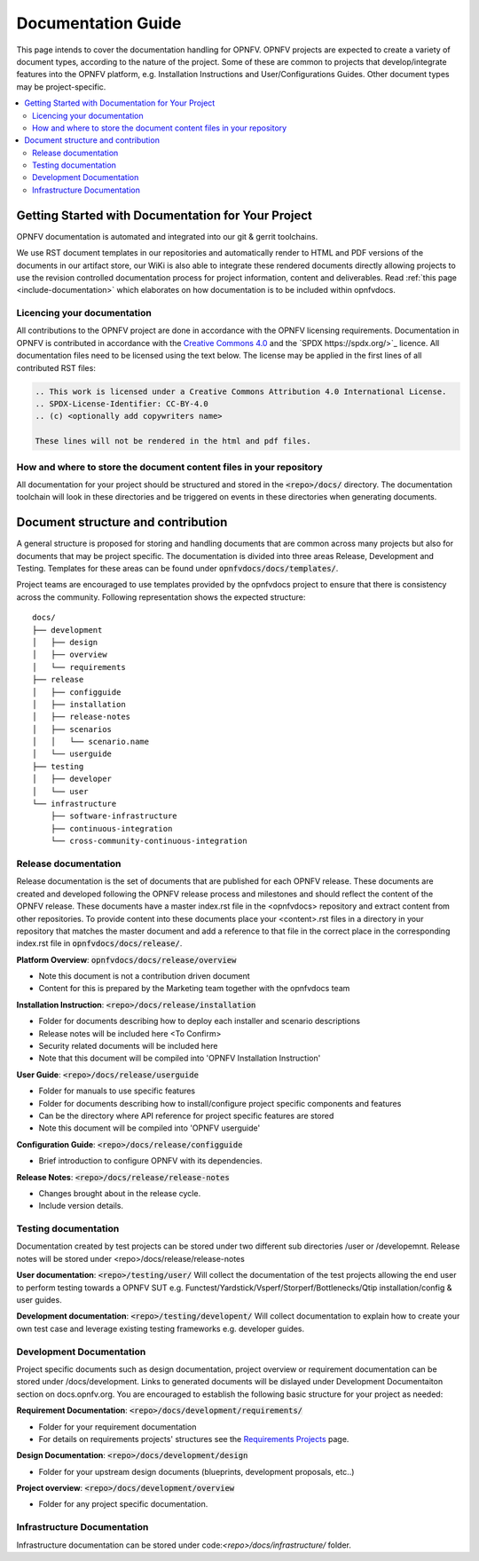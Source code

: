 ===================
Documentation Guide
===================

This page intends to cover the documentation handling for OPNFV. OPNFV projects are expected to create a variety of document types,
according to the nature of the project. Some of these are common to projects that develop/integrate features into the OPNFV platform, e.g.
Installation Instructions and User/Configurations Guides. Other document types may be project-specific.

.. contents::
   :depth: 3
   :local:

Getting Started with Documentation for Your Project
---------------------------------------------------
OPNFV documentation is automated and integrated into our git & gerrit toolchains.

We use RST document templates in our repositories and automatically render to HTML and PDF versions of the documents in our artifact
store, our WiKi is also able to integrate these rendered documents directly allowing projects to use the revision controlled documentation
process for project information, content and deliverables.
Read :ref:`this page <include-documentation>` which elaborates on how documentation is to be included within opnfvdocs.

Licencing your documentation
^^^^^^^^^^^^^^^^^^^^^^^^^^^^
All contributions to the OPNFV project are done in accordance with the OPNFV licensing requirements. Documentation in OPNFV is contributed
in accordance with the `Creative Commons 4.0 <https://creativecommons.org/licenses/by/4.0/>`_  and the `SPDX https://spdx.org/>`_ licence.
All documentation files need to be licensed using the text below. The license may be applied in the first lines of
all contributed RST files:

.. code-block:: bash

 .. This work is licensed under a Creative Commons Attribution 4.0 International License.
 .. SPDX-License-Identifier: CC-BY-4.0
 .. (c) <optionally add copywriters name>

 These lines will not be rendered in the html and pdf files.

How and where to store the document content files in your repository
^^^^^^^^^^^^^^^^^^^^^^^^^^^^^^^^^^^^^^^^^^^^^^^^^^^^^^^^^^^^^^^^^^^^
All documentation for your project should be structured and stored in the :code:`<repo>/docs/` directory. The documentation toolchain will
look in these directories and be triggered on events in these directories when generating documents.

Document structure and contribution
-----------------------------------
A general structure is proposed for storing and handling documents that are common across many projects but also for documents that may be
project specific. The documentation is divided into three areas Release, Development and Testing. Templates for these areas can be found
under :code:`opnfvdocs/docs/templates/`.

Project teams are encouraged to use templates provided by the opnfvdocs project to ensure that there is consistency across the community.
Following representation shows the expected structure:

::

        docs/
        ├── development
        │   ├── design
        │   ├── overview
        │   └── requirements
        ├── release
        │   ├── configguide
        │   ├── installation
        │   ├── release-notes
        │   ├── scenarios
        │   │   └── scenario.name
        │   └── userguide
        ├── testing
        │   ├── developer
        │   └── user
        └── infrastructure
            ├── software-infrastructure
            ├── continuous-integration
            └── cross-community-continuous-integration

Release documentation
^^^^^^^^^^^^^^^^^^^^^
Release documentation is the set of documents that are published for each OPNFV release. These documents are created and developed
following the OPNFV release process and milestones and should reflect the content of the OPNFV release.
These documents have a master index.rst file in the <opnfvdocs> repository and extract content from other repositories.
To provide content into these documents place your <content>.rst files in a directory in your repository that matches the master document
and add a reference to that file in the correct place in the corresponding index.rst file in :code:`opnfvdocs/docs/release/`.

**Platform Overview**: :code:`opnfvdocs/docs/release/overview`

- Note this document is not a contribution driven document
- Content for this is prepared by the Marketing team together with the opnfvdocs team

**Installation Instruction**: :code:`<repo>/docs/release/installation`

- Folder for documents describing how to deploy each installer and scenario descriptions
- Release notes will be included here <To Confirm>
- Security related documents will be included here
- Note that this document will be compiled into 'OPNFV Installation Instruction'

**User Guide**: :code:`<repo>/docs/release/userguide`

- Folder for manuals to use specific features
- Folder for documents describing how to install/configure project specific components and features
- Can be the directory where API reference for project specific features are stored
- Note this document will be compiled into 'OPNFV userguide'

**Configuration Guide**: :code:`<repo>/docs/release/configguide`

- Brief introduction to configure OPNFV with its dependencies.

**Release Notes**: :code:`<repo>/docs/release/release-notes`

- Changes brought about in the release cycle.
- Include version details.

Testing documentation
^^^^^^^^^^^^^^^^^^^^^
Documentation created by test projects can be stored under two different sub directories /user or /developemnt.
Release notes will be stored under <repo>/docs/release/release-notes

**User documentation**: :code:`<repo>/testing/user/`
Will collect the documentation of the test projects allowing the end user to perform testing towards a OPNFV SUT
e.g. Functest/Yardstick/Vsperf/Storperf/Bottlenecks/Qtip installation/config & user guides.

**Development documentation**: :code:`<repo>/testing/developent/`
Will collect documentation to explain how to create your own test case and leverage existing testing frameworks e.g. developer guides.

Development Documentation
^^^^^^^^^^^^^^^^^^^^^^^^^
Project specific documents such as design documentation, project overview or requirement documentation can be stored under
/docs/development. Links to generated documents will be dislayed under Development Documentaiton section on docs.opnfv.org.
You are encouraged to establish the following basic structure for your project as needed:

**Requirement Documentation**: :code:`<repo>/docs/development/requirements/`

- Folder for your requirement documentation
- For details on requirements projects' structures see the `Requirements Projects <https://wiki.opnfv.org/display/PROJ/Requirements+Projects>`_ page.

**Design Documentation**: :code:`<repo>/docs/development/design`

- Folder for your upstream design documents (blueprints, development proposals, etc..)

**Project overview**: :code:`<repo>/docs/development/overview`

- Folder for any project specific documentation.

Infrastructure Documentation
^^^^^^^^^^^^^^^^^^^^^^^^^^^^
Infrastructure documentation can be stored under code:`<repo>/docs/infrastructure/` folder.
